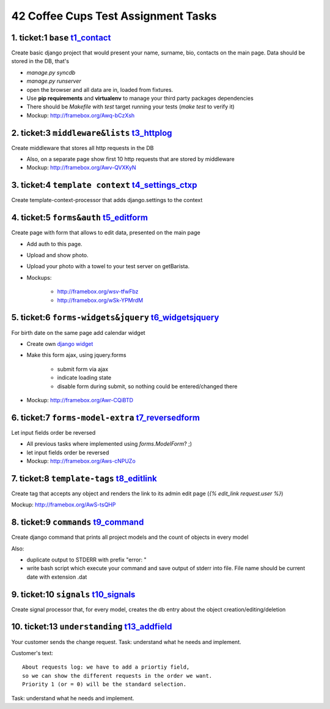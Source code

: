 ====================================
42 Coffee Cups Test Assignment Tasks
====================================


1. ticket:1 ``base`` `t1_contact`_
--------------------

Create basic django project that would present your name, surname, bio, contacts on the main page.
Data should be stored in the DB, that's

* `manage.py syncdb`
* `manage.py runserver`
* open the browser and all data are in, loaded from fixtures.

* Use **pip requirements** and **virtualenv** to manage your third party packages dependencies
* There should be `Makefile` with `test` target running your tests (`make test` to verify it)
* Mockup: http://framebox.org/Awq-bCzXsh

2. ticket:3 ``middleware&lists`` `t3_httplog`_
--------------------------------

Create middleware that stores all http requests in the DB

* Also, on a separate page show first 10 http requests that are stored by middleware
* Mockup: http://framebox.org/Awv-QVXKyN

3. ticket:4 ``template context`` `t4_settings_ctxp`_
--------------------------------

Create template-context-processor that adds django.settings to the context

4. ticket:5 ``forms&auth`` `t5_editform`_
--------------------------

Create page with form that allows to edit data, presented on the main page

* Add auth to this page.
* Upload and show photo.
* Upload your photo with a towel to your test server on getBarista.
* Mockups:

   - http://framebox.org/wsv-tfwFbz
   - http://framebox.org/wSk-YPMrdM

5. ticket:6 ``forms-widgets&jquery`` `t6_widgetsjquery`_
------------------------------------

For birth date on the same page add calendar widget

* Create own `django widget`_
* Make this form ajax, using jquery.forms

   - submit form via ajax
   - indicate loading state
   - disable form during submit, so nothing could be entered/changed there

* Mockup: http://framebox.org/Awr-CQiBTD

6. ticket:7 ``forms-model-extra`` `t7_reversedform`_
---------------------------------

Let input fields order be reversed

* All previous tasks where implemented using `forms.ModelForm`? ;)
* let input fields order be reversed
* Mockup: http://framebox.org/Aws-cNPUZo

7. ticket:8 ``template-tags`` `t8_editlink`_
-----------------------------

Create tag that accepts any object and renders the link to its admin edit page (`{% edit_link request.user %}`)

Mockup: http://framebox.org/AwS-tsQHP

8. ticket:9 ``commands`` `t9_command`_
------------------------

Create django command that prints all project models and the count of objects in every model

Also:

* duplicate output to STDERR with prefix "error: "
* write bash script which execute your command and save output of stderr into file. File name should be current date with extension .dat

9. ticket:10 ``signals`` `t10_signals`_
------------------------

Create signal processor that, for every model, creates the db entry about the object creation/editing/deletion


10. ticket:13 ``understanding`` `t13_addfield`_
-------------------------------

Your customer sends the change request. Task: understand what he needs and implement.

Customer's text:

::

 About requests log: we have to add a priortiy field,
 so we can show the different requests in the order we want.
 Priority 1 (or = 0) will be the standard selection.

Task: understand what he needs and implement.

.. _`django widget`: http://docs.djangoproject.com/en/dev/ref/forms/widgets/
.. _`t1_contact`: https://github.com/andreipak/42cc/tree/master/testassignment/t1_contact
.. _`t3_httplog`: https://github.com/andreipak/42cc/tree/master/testassignment/t3_httplog
.. _`t4_settings_ctxp`: https://github.com/andreipak/42cc/tree/master/testassignment/t4_settings_ctxp
.. _`t5_editform`: https://github.com/andreipak/42cc/tree/master/testassignment/t5_editform
.. _`t6_widgetsjquery`: https://github.com/andreipak/42cc/tree/master/testassignment/t6_widgetsjquery
.. _`t7_reversedform`: https://github.com/andreipak/42cc/tree/master/testassignment/t7_reversedform
.. _`t8_editlink`: https://github.com/andreipak/42cc/tree/master/testassignment/t8_editlink
.. _`t9_command`: https://github.com/andreipak/42cc/tree/master/testassignment/t9_command
.. _`t10_signals`: https://github.com/andreipak/42cc/tree/master/testassignment/t10_signals
.. _`t13_addfield`: https://github.com/andreipak/42cc/tree/master/testassignment/t13_addfield


